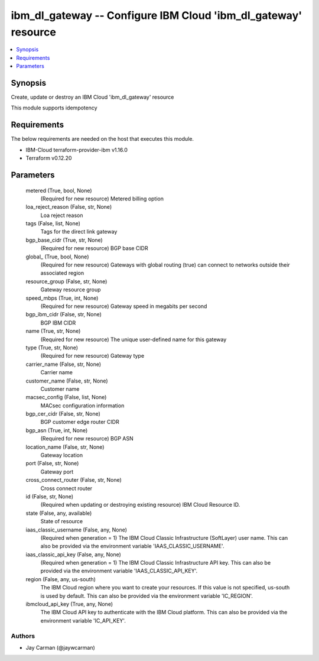 
ibm_dl_gateway -- Configure IBM Cloud 'ibm_dl_gateway' resource
===============================================================

.. contents::
   :local:
   :depth: 1


Synopsis
--------

Create, update or destroy an IBM Cloud 'ibm_dl_gateway' resource

This module supports idempotency



Requirements
------------
The below requirements are needed on the host that executes this module.

- IBM-Cloud terraform-provider-ibm v1.16.0
- Terraform v0.12.20



Parameters
----------

  metered (True, bool, None)
    (Required for new resource) Metered billing option


  loa_reject_reason (False, str, None)
    Loa reject reason


  tags (False, list, None)
    Tags for the direct link gateway


  bgp_base_cidr (True, str, None)
    (Required for new resource) BGP base CIDR


  global_ (True, bool, None)
    (Required for new resource) Gateways with global routing (true) can connect to networks outside their associated region


  resource_group (False, str, None)
    Gateway resource group


  speed_mbps (True, int, None)
    (Required for new resource) Gateway speed in megabits per second


  bgp_ibm_cidr (False, str, None)
    BGP IBM CIDR


  name (True, str, None)
    (Required for new resource) The unique user-defined name for this gateway


  type (True, str, None)
    (Required for new resource) Gateway type


  carrier_name (False, str, None)
    Carrier name


  customer_name (False, str, None)
    Customer name


  macsec_config (False, list, None)
    MACsec configuration information


  bgp_cer_cidr (False, str, None)
    BGP customer edge router CIDR


  bgp_asn (True, int, None)
    (Required for new resource) BGP ASN


  location_name (False, str, None)
    Gateway location


  port (False, str, None)
    Gateway port


  cross_connect_router (False, str, None)
    Cross connect router


  id (False, str, None)
    (Required when updating or destroying existing resource) IBM Cloud Resource ID.


  state (False, any, available)
    State of resource


  iaas_classic_username (False, any, None)
    (Required when generation = 1) The IBM Cloud Classic Infrastructure (SoftLayer) user name. This can also be provided via the environment variable 'IAAS_CLASSIC_USERNAME'.


  iaas_classic_api_key (False, any, None)
    (Required when generation = 1) The IBM Cloud Classic Infrastructure API key. This can also be provided via the environment variable 'IAAS_CLASSIC_API_KEY'.


  region (False, any, us-south)
    The IBM Cloud region where you want to create your resources. If this value is not specified, us-south is used by default. This can also be provided via the environment variable 'IC_REGION'.


  ibmcloud_api_key (True, any, None)
    The IBM Cloud API key to authenticate with the IBM Cloud platform. This can also be provided via the environment variable 'IC_API_KEY'.













Authors
~~~~~~~

- Jay Carman (@jaywcarman)

